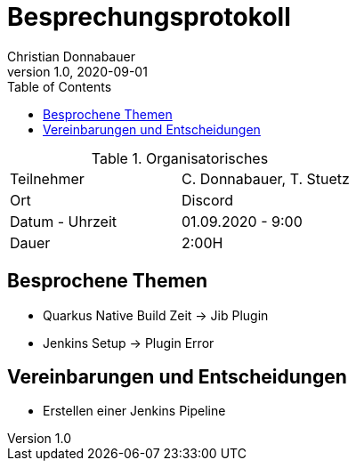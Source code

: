 = Besprechungsprotokoll
Christian Donnabauer
1.0, 2020-09-01
ifndef::imagesdir[:imagesdir: images]
:icons: font
:toc: left

.Organisatorisches
|===

|Teilnehmer |C. Donnabauer, T. Stuetz
|Ort|Discord
|Datum - Uhrzeit| 01.09.2020 - 9:00
|Dauer| 2:00H
|===

== Besprochene Themen

* Quarkus Native Build Zeit -> Jib Plugin
* Jenkins Setup -> Plugin Error

== Vereinbarungen und Entscheidungen

* Erstellen einer Jenkins Pipeline